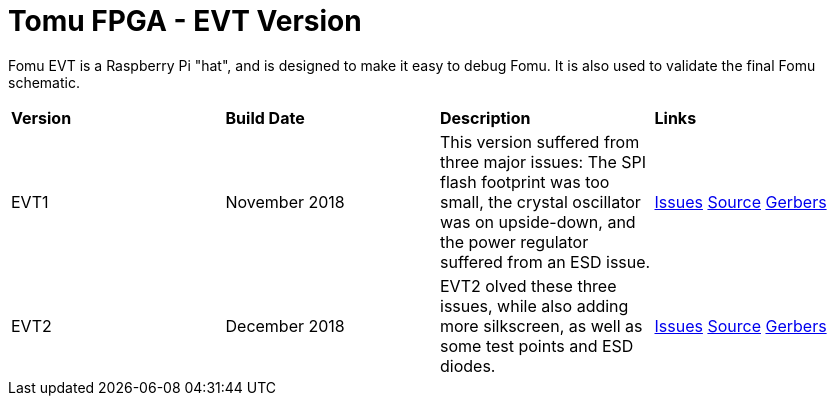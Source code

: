 = Tomu FPGA - **EVT** Version

Fomu EVT is a Raspberry Pi "hat", and is designed to make it easy to debug Fomu.  It is also used to validate the final Fomu schematic.

[cols="4",]
|================================================================
| **Version**    | **Build Date** | **Description**        | **Links**
| EVT1           | November 2018  |  This version suffered from three major issues: The SPI flash footprint was too small, the crystal oscillator was on upside-down, and the power regulator suffered from an ESD issue. | link:https://tomu.im/fomu-evt1/[Issues] link:https://github.com/im-tomu/fomu-hardware/tree/evt1[Source] link:https://github.com/im-tomu/fomu-hardware/tree/evt1/hardware/releases/evt1[Gerbers]
| EVT2           | December 2018  | EVT2 olved these three issues, while also adding more silkscreen, as well as some test points and ESD diodes. | link:https://tomu.im/fomu-evt1/[Issues] link:https://github.com/im-tomu/fomu-hardware/tree/evt2/[Source] link:https://github.com/im-tomu/fomu-hardware/tree/evt2/hardware/releases/evt2[Gerbers]
| EVT3           | January 2019   | Adds I2C on PMOD1, and adds a second PMOD connector on the touchpads.
|================================================================